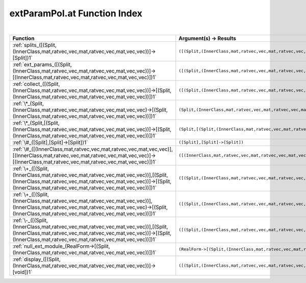 .. _extParamPol.at_index:

extParamPol.at Function Index
=======================================================
|

.. list-table::
   :widths: 10 20
   :header-rows: 1

   * - Function
     - Argument(s) -> Results
   * - :ref:`splits_([(Split,(InnerClass,mat,ratvec,vec,mat,ratvec,vec,mat,vec,vec))]->[Split])1`
     - ``([(Split,(InnerClass,mat,ratvec,vec,mat,ratvec,vec,mat,vec,vec))]->[Split])``
   * - :ref:`ext_params_([(Split,(InnerClass,mat,ratvec,vec,mat,ratvec,vec,mat,vec,vec))]->[(InnerClass,mat,ratvec,vec,mat,ratvec,vec,mat,vec,vec)])1`
     - ``([(Split,(InnerClass,mat,ratvec,vec,mat,ratvec,vec,mat,vec,vec))]->[(InnerClass,mat,ratvec,vec,mat,ratvec,vec,mat,vec,vec)])``
   * - :ref:`collect_([(Split,(InnerClass,mat,ratvec,vec,mat,ratvec,vec,mat,vec,vec))]->[(Split,(InnerClass,mat,ratvec,vec,mat,ratvec,vec,mat,vec,vec))])1`
     - ``([(Split,(InnerClass,mat,ratvec,vec,mat,ratvec,vec,mat,vec,vec))]->[(Split,(InnerClass,mat,ratvec,vec,mat,ratvec,vec,mat,vec,vec))])``
   * - :ref:`\*_(Split,(InnerClass,mat,ratvec,vec,mat,ratvec,vec,mat,vec,vec)->[(Split,(InnerClass,mat,ratvec,vec,mat,ratvec,vec,mat,vec,vec))])1`
     - ``(Split,(InnerClass,mat,ratvec,vec,mat,ratvec,vec,mat,vec,vec)->[(Split,(InnerClass,mat,ratvec,vec,mat,ratvec,vec,mat,vec,vec))])``
   * - :ref:`\*_(Split,[(Split,(InnerClass,mat,ratvec,vec,mat,ratvec,vec,mat,vec,vec))]->[(Split,(InnerClass,mat,ratvec,vec,mat,ratvec,vec,mat,vec,vec))])1`
     - ``(Split,[(Split,(InnerClass,mat,ratvec,vec,mat,ratvec,vec,mat,vec,vec))]->[(Split,(InnerClass,mat,ratvec,vec,mat,ratvec,vec,mat,vec,vec))])``
   * - :ref:`\#_([Split],[Split]->[Split])1`
     - ``([Split],[Split]->[Split])``
   * - :ref:`\#_([(InnerClass,mat,ratvec,vec,mat,ratvec,vec,mat,vec,vec)],[(InnerClass,mat,ratvec,vec,mat,ratvec,vec,mat,vec,vec)]->[(InnerClass,mat,ratvec,vec,mat,ratvec,vec,mat,vec,vec)])1`
     - ``([(InnerClass,mat,ratvec,vec,mat,ratvec,vec,mat,vec,vec)],[(InnerClass,mat,ratvec,vec,mat,ratvec,vec,mat,vec,vec)]->[(InnerClass,mat,ratvec,vec,mat,ratvec,vec,mat,vec,vec)])``
   * - :ref:`\+_([(Split,(InnerClass,mat,ratvec,vec,mat,ratvec,vec,mat,vec,vec))],[(Split,(InnerClass,mat,ratvec,vec,mat,ratvec,vec,mat,vec,vec))]->[(Split,(InnerClass,mat,ratvec,vec,mat,ratvec,vec,mat,vec,vec))])1`
     - ``([(Split,(InnerClass,mat,ratvec,vec,mat,ratvec,vec,mat,vec,vec))],[(Split,(InnerClass,mat,ratvec,vec,mat,ratvec,vec,mat,vec,vec))]->[(Split,(InnerClass,mat,ratvec,vec,mat,ratvec,vec,mat,vec,vec))])``
   * - :ref:`\+_([(Split,(InnerClass,mat,ratvec,vec,mat,ratvec,vec,mat,vec,vec))],(InnerClass,mat,ratvec,vec,mat,ratvec,vec,mat,vec,vec)->[(Split,(InnerClass,mat,ratvec,vec,mat,ratvec,vec,mat,vec,vec))])1`
     - ``([(Split,(InnerClass,mat,ratvec,vec,mat,ratvec,vec,mat,vec,vec))],(InnerClass,mat,ratvec,vec,mat,ratvec,vec,mat,vec,vec)->[(Split,(InnerClass,mat,ratvec,vec,mat,ratvec,vec,mat,vec,vec))])``
   * - :ref:`\-_([(Split,(InnerClass,mat,ratvec,vec,mat,ratvec,vec,mat,vec,vec))],[(Split,(InnerClass,mat,ratvec,vec,mat,ratvec,vec,mat,vec,vec))]->[(Split,(InnerClass,mat,ratvec,vec,mat,ratvec,vec,mat,vec,vec))])1`
     - ``([(Split,(InnerClass,mat,ratvec,vec,mat,ratvec,vec,mat,vec,vec))],[(Split,(InnerClass,mat,ratvec,vec,mat,ratvec,vec,mat,vec,vec))]->[(Split,(InnerClass,mat,ratvec,vec,mat,ratvec,vec,mat,vec,vec))])``
   * - :ref:`null_ext_module_(RealForm->[(Split,(InnerClass,mat,ratvec,vec,mat,ratvec,vec,mat,vec,vec))])1`
     - ``(RealForm->[(Split,(InnerClass,mat,ratvec,vec,mat,ratvec,vec,mat,vec,vec))])``
   * - :ref:`display_([(Split,(InnerClass,mat,ratvec,vec,mat,ratvec,vec,mat,vec,vec))]->[void])1`
     - ``([(Split,(InnerClass,mat,ratvec,vec,mat,ratvec,vec,mat,vec,vec))]->[void])``
